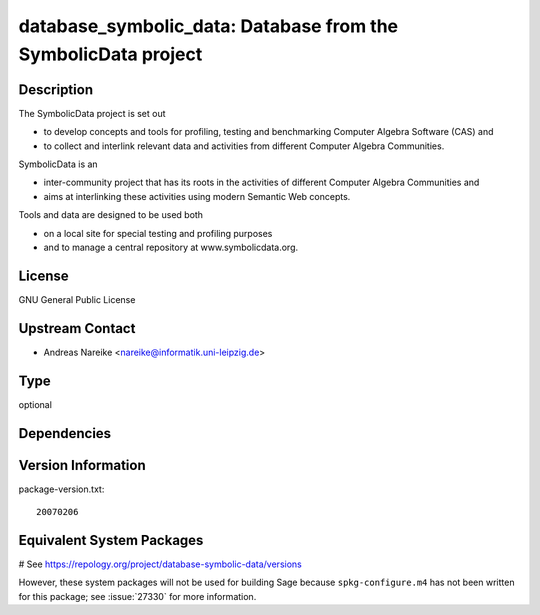 .. _spkg_database_symbolic_data:

database_symbolic_data: Database from the SymbolicData project
==============================================================

Description
-----------

The SymbolicData project is set out

-  to develop concepts and tools for profiling, testing and benchmarking
   Computer Algebra Software
   (CAS) and

-  to collect and interlink relevant data and activities from different
   Computer Algebra Communities.

SymbolicData is an

-  inter-community project that has its roots in the activities of
   different Computer Algebra Communities and
-  aims at interlinking these activities using modern Semantic Web
   concepts.

Tools and data are designed to be used both

-  on a local site for special testing and profiling purposes
-  and to manage a central repository at www.symbolicdata.org.

License
-------

GNU General Public License


Upstream Contact
----------------

-  Andreas Nareike <nareike@informatik.uni-leipzig.de>


Type
----

optional


Dependencies
------------



Version Information
-------------------

package-version.txt::

    20070206

Equivalent System Packages
--------------------------

# See https://repology.org/project/database-symbolic-data/versions

However, these system packages will not be used for building Sage
because ``spkg-configure.m4`` has not been written for this package;
see :issue:`27330` for more information.
